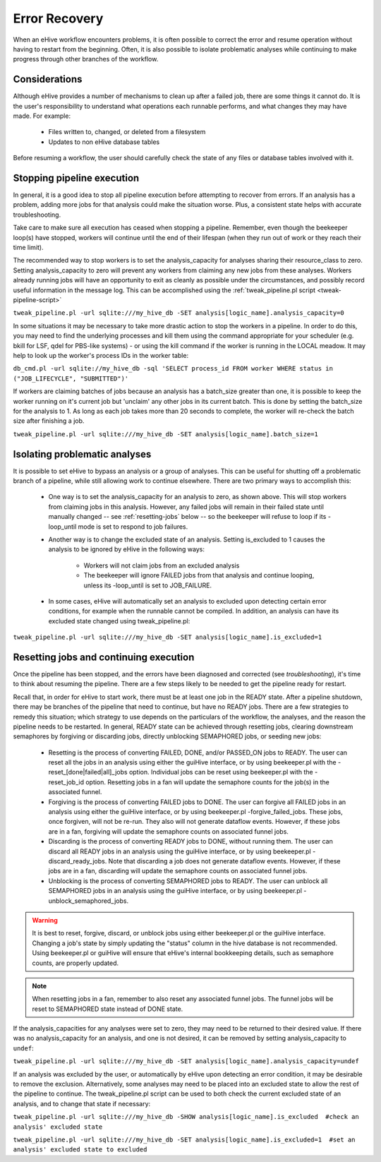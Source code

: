 
Error Recovery
++++++++++++++

When an eHive workflow encounters problems, it is often possible to correct the error and resume operation without having to restart from the beginning. Often, it is also possible to isolate problematic analyses while continuing to make progress through other branches of the workflow.

Considerations
==============

Although eHive provides a number of mechanisms to clean up after a failed job, there are some things it cannot do. It is the user's responsibility to understand what operations each runnable performs, and what changes they may have made. For example:

    - Files written to, changed, or deleted from a filesystem

    - Updates to non eHive database tables

Before resuming a workflow, the user should carefully check the state of any files or database tables involved with it.

Stopping pipeline execution
===========================

In general, it is a good idea to stop all pipeline execution before attempting to recover from errors. If an analysis has a problem, adding more jobs for that analysis could make the situation worse. Plus, a consistent state helps with accurate troubleshooting.

Take care to make sure all execution has ceased when stopping a pipeline. Remember, even though the beekeeper loop(s) have stopped, workers will continue until the end of their lifespan (when they run out of work or they reach their time limit).

The recommended way to stop workers is to set the analysis_capacity for analyses sharing their resource_class to zero. Setting analysis_capacity to zero will prevent any workers from claiming any new jobs from these analyses. Workers already running jobs will have an opportunity to exit as cleanly as possible under the circumstances, and possibly record useful information in the message log. This can be accomplished using the :ref:`tweak_pipeline.pl script <tweak-pipeline-script>`

``tweak_pipeline.pl -url sqlite:///my_hive_db -SET analysis[logic_name].analysis_capacity=0``

In some situations it may be necessary to take more drastic action to stop the workers in a pipeline. In order to do this, you may need to find the underlying processes and kill them using the command appropriate for your scheduler (e.g. bkill for LSF, qdel for PBS-like systems) - or using the kill command if the worker is running in the LOCAL meadow. It may help to look up the worker's process IDs in the worker table:

``db_cmd.pl -url sqlite://my_hive_db -sql 'SELECT process_id FROM worker WHERE status in ("JOB_LIFECYCLE", "SUBMITTED")'``

If workers are claiming batches of jobs because an analysis has a batch_size greater than one, it is possible to keep the worker running on it's current job but 'unclaim' any other jobs in its current batch. This is done by setting the batch_size for the analysis to 1. As long as each job takes more than 20 seconds to complete, the worker will re-check the batch size after finishing a job.

``tweak_pipeline.pl -url sqlite:///my_hive_db -SET analysis[logic_name].batch_size=1``

Isolating problematic analyses
==============================

It is possible to set eHive to bypass an analysis or a group of analyses. This can be useful for shutting off a problematic branch of a pipeline, while still allowing work to continue elsewhere. There are two primary ways to accomplish this:

    - One way is to set the analysis_capacity for an analysis to zero, as shown above. This will stop workers from claiming jobs in this analysis. However, any failed jobs will remain in their failed state until manually changed -- see :ref:`resetting-jobs` below -- so the beekeeper will refuse to loop if its -loop_until mode is set to respond to job failures.

    - Another way is to change the excluded state of an analysis. Setting is_excluded to 1 causes the analysis to be ignored by eHive in the following ways:

        - Workers will not claim jobs from an excluded analysis

        - The beekeeper will ignore FAILED jobs from that analysis and continue looping, unless its -loop_until is set to JOB_FAILURE.

    - In some cases, eHive will automatically set an analysis to excluded upon detecting certain error conditions, for example when the runnable cannot be compiled. In addition, an analysis can have its excluded state changed using tweak_pipeline.pl:

``tweak_pipeline.pl -url sqlite:///my_hive_db -SET analysis[logic_name].is_excluded=1`` 

.. _resetting-jobs:

Resetting jobs and continuing execution
=======================================

Once the pipeline has been stopped, and the errors have been diagnosed and corrected (see `troubleshooting`), it's time to think about resuming the pipeline. There are a few steps likely to be needed to get the pipeline ready for restart.

Recall that, in order for eHive to start work, there must be at least one job in the READY state. After a pipeline shutdown, there may be branches of the pipeline that need to continue, but have no READY jobs. There are a few strategies to remedy this situation; which strategy to use depends on the particulars of the workflow, the analyses, and the reason the pipeline needs to be restarted. In general, READY state can be achieved through resetting jobs, clearing downstream semaphores by forgiving or discarding jobs, directly unblocking SEMAPHORED jobs, or seeding new jobs:

    - Resetting is the process of converting FAILED, DONE, and/or PASSED_ON jobs to READY. The user can reset all the jobs in an analysis using either the guiHive interface, or by using beekeeper.pl with the -reset_[done|failed|all]_jobs option. Individual jobs can be reset using beekeeper.pl with the -reset_job_id option. Resetting jobs in a fan will update the semaphore counts for the job(s) in the associated funnel.

    - Forgiving is the process of converting FAILED jobs to DONE. The user can forgive all FAILED jobs in an analysis using either the guiHive interface, or by using beekeeper.pl -forgive_failed_jobs. These jobs, once forgiven, will not be re-run. They also will not generate dataflow events. However, if these jobs are in a fan, forgiving will update the semaphore counts on associated funnel jobs.

    - Discarding is the process of converting READY jobs to DONE, without running them. The user can discard all READY jobs in an analysis using the guiHive interface, or by using beekeeper.pl -discard_ready_jobs. Note that discarding a job does not generate dataflow events. However, if these jobs are in a fan, discarding will update the semaphore counts on associated funnel jobs.

    - Unblocking is the process of converting SEMAPHORED jobs to READY. The user can unblock all SEMAPHORED jobs in an analysis using the guiHive interface, or by using beekeeper.pl -unblock_semaphored_jobs.

.. warning::

  It is best to reset, forgive, discard, or unblock jobs using either beekeeper.pl or the guiHive interface. Changing a job's state by simply updating the "status" column in the hive database is not recommended. Using beekeeper.pl or guiHive will ensure that eHive's internal bookkeeping details, such as semaphore counts, are properly updated.

.. note::

   When resetting jobs in a fan, remember to also reset any associated funnel jobs. The funnel jobs will be reset to SEMAPHORED state instead of DONE state.

If the analysis_capacities for any analyses were set to zero, they may need to be returned to their desired value. If there was no analysis_capacity for an analysis, and one is not desired, it can be removed by setting analysis_capacity to ``undef``:

``tweak_pipeline.pl -url sqlite:///my_hive_db -SET analysis[logic_name].analysis_capacity=undef``

If an analysis was excluded by the user, or automatically by eHive upon detecting an error condition, it may be desirable to remove the exclusion. Alternatively, some analyses may need to be placed into an excluded state to allow the rest of the pipeline to continue. The tweak_pipeline.pl script can be used to both check the current excluded state of an analysis, and to change that state if necessary:

``tweak_pipeline.pl -url sqlite:///my_hive_db -SHOW analysis[logic_name].is_excluded  #check an analysis' excluded state``
 
``tweak_pipeline.pl -url sqlite:///my_hive_db -SET analysis[logic_name].is_excluded=1  #set an analysis' excluded state to excluded``
